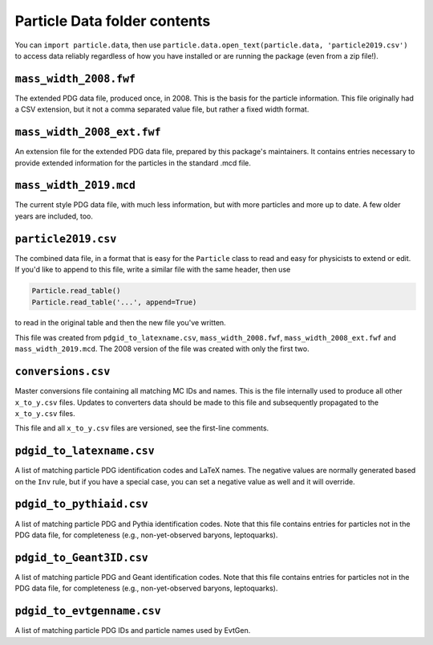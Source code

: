 Particle Data folder contents
-----------------------------

You can ``import particle.data``, then use ``particle.data.open_text(particle.data, 'particle2019.csv')``
to access data reliably regardless of how you have installed or are running the package (even from a zip file!).


``mass_width_2008.fwf``
=======================

The extended PDG data file, produced once, in 2008. This is the basis for the particle information.
This file originally had a CSV extension, but it not a comma separated value file, but rather a fixed
width format.


``mass_width_2008_ext.fwf``
===========================

An extension file for the extended PDG data file, prepared by this package's maintainers.
It contains entries necessary to provide extended information for the particles in the standard .mcd file.


``mass_width_2019.mcd``
=======================

The current style PDG data file, with much less information,
but with more particles and more up to date.
A few older years are included, too.


``particle2019.csv``
====================

The combined data file, in a format that is easy for the ``Particle`` class to read and easy for physicists to extend or edit.
If you'd like to append to this file, write a similar file with the same header, then use

.. code-block:: python

    Particle.read_table()
    Particle.read_table('...', append=True)

to read in the original table and then the new file you've written.

This file was created from ``pdgid_to_latexname.csv``, ``mass_width_2008.fwf``,
``mass_width_2008_ext.fwf`` and ``mass_width_2019.mcd``.
The 2008 version of the file was created with only the first two.


``conversions.csv``
===================

Master conversions file containing all matching MC IDs and names.
This is the file internally used to produce all other ``x_to_y.csv`` files.
Updates to converters data should be made to this file and subsequently
propagated to the ``x_to_y.csv`` files.

This file and all ``x_to_y.csv`` files are versioned, see the first-line comments.


``pdgid_to_latexname.csv``
==========================

A list of matching particle PDG identification codes and LaTeX names.
The negative values are normally generated based on the ``Inv`` rule,
but if you have a special case, you can set a negative value as well and it will override.


``pdgid_to_pythiaid.csv``
=========================

A list of matching particle PDG and Pythia identification codes.
Note that this file contains entries for particles not in the PDG data file,
for completeness (e.g., non-yet-observed baryons, leptoquarks).


``pdgid_to_Geant3ID.csv``
=========================

A list of matching particle PDG and Geant identification codes.
Note that this file contains entries for particles not in the PDG data file,
for completeness (e.g., non-yet-observed baryons, leptoquarks).


``pdgid_to_evtgenname.csv``
===========================

A list of matching particle PDG IDs and particle names used by EvtGen.
